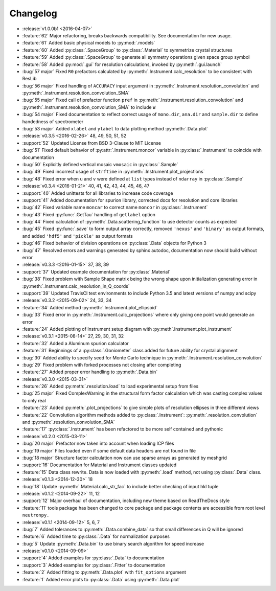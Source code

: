 =========
Changelog
=========

* :release:`v1.0.0b1 <2016-04-07>`
* :feature:`62` Major refactoring, breaks backwards compatibility. See documentation for new usage.
* :feature:`61` Added basic physical models to :py:mod:`.models`
* :feature:`60` Added :py:class:`.SpaceGroup` to :py:class:`.Material` to symmetrize crystal structures
* :feature:`59` Added :py:class:`.SpaceGroup` to generate all symmetry operations given space group symbol
* :feature:`58` Added :py:mod:`.gui` for resolution calculations, invoked by :py:meth:`.gui.launch`
* :bug:`57 major` Fixed ``R0`` prefactors calculated by :py:meth:`.Instrument.calc_resolution` to be consistent with ResLib
* :bug:`56 major` Fixed handling of ``ACCURACY`` input argument in :py:meth:`.Instrument.resolution_convolution` and :py:meth:`.Instrument.resolution_convolution_SMA`
* :bug:`55 major` Fixed call of prefactor function ``pref`` in :py:meth:`.Instrument.resolution_convolution` and :py:meth:`.Instrument.resolution_convolution_SMA` to include ``W``
* :bug:`54 major` Fixed documentation to reflect correct usage of ``mono.dir``, ``ana.dir`` and ``sample.dir`` to define handedness of spectrometer
* :bug:`53 major` Added ``xlabel`` and ``ylabel`` to data plotting method :py:meth:`.Data.plot`

* :release:`v0.3.5 <2016-02-26>` 48, 49, 50, 51, 52
* :support:`52` Updated License from BSD 3-Clause to MIT License
* :bug:`51` Fixed default behavior of :py:attr:`.Instrument.moncor` variable in :py:class:`.Instrument` to coincide with documentation
* :bug:`50` Explicitly defined vertical mosaic ``vmosaic`` in :py:class:`.Sample`
* :bug:`49` Fixed incorrect usage of ``strftime`` in :py:meth:`.Instrument.plot_projections`
* :bug:`48` Fixed error when ``u`` and ``v`` were defined at ``list`` types instead of ``ndarray`` in :py:class:`.Sample`

* :release:`v0.3.4 <2016-01-21>` 40, 41, 42, 43, 44, 45, 46, 47
* :support:`40` Added unittests for all libraries to increase code coverage
* :support:`41` Added documentation for spurion library, corrected docs for resolution and core libraries
* :bug:`42` Fixed variable name ``moncar`` to correct name ``moncor`` in :py:class:`.Instrument`
* :bug:`43` Fixed :py:func:`.GetTau` handling of ``getlabel`` option
* :bug:`44` Fixed calculation of :py:meth:`.Data.scattering_function` to use detector counts as expected
* :bug:`45` Fixed :py:func:`.save` to form output array correctly, removed ``'nexus'`` and ``'binary'`` as output formats, and added ``'hdf5'`` and ``'pickle'`` as output formats
* :bug:`46` Fixed behavior of division operations on :py:class:`.Data` objects for Python 3
* :bug:`47` Resolved errors and warnings generated by sphinx autodoc, documentation now should build without error

* :release:`v0.3.3 <2016-01-15>` 37, 38, 39
* :support:`37` Updated example documentation for :py:class:`.Material`
* :bug:`38` Fixed problem with Sample Shape matrix being the wrong shape upon initialization generating error in :py:meth:`.Instrument.calc_resolution_in_Q_coords`
* :support:`39` Updated TravisCI test environments to include Python 3.5 and latest versions of numpy and scipy

* :release:`v0.3.2 <2015-09-02>` 24, 33, 34
* :feature:`34` Added method :py:meth:`.Instrument.plot_ellipsoid`
* :bug:`33` Fixed error in :py:meth:`.Instrument.calc_projections` where only giving one point would generate an error
* :feature:`24` Added plotting of Instrument setup diagram with :py:meth`.Instrument.plot_instrument`

* :release:`v0.3.1 <2015-08-14>` 27, 29, 30, 31, 32
* :feature:`32` Added a Aluminum spurion calculator
* :feature:`31` Beginnings of a :py:class:`.Goniometer` class added for future ability for crystal alignment
* :bug:`30` Added ability to specify seed for Monte Carlo technique in :py:meth:`.Instrument.resolution_convolution`
* :bug:`29` Fixed problem with forked processes not closing after completing
* :feature:`27` Added proper error handling to :py:meth:`.Data.bin`

* :release:`v0.3.0 <2015-03-31>`
* :feature:`26` Added :py:meth:`.resolution.load` to load experimental setup from files
* :bug:`25 major` Fixed ComplexWarning in the structural form factor calculation which was casting complex values to only real
* :feature:`23` Added :py:meth:`.plot_projections` to give simple plots of resolution ellipses in three different views
* :feature:`22` Convolution algorithm methods added to :py:class:`.Instrument`: :py:meth:`.resolution_convolution` and :py:meth:`.resolution_convolution_SMA`
* :feature:`17` :py:class:`.Instrument` has been refactored to be more self contained and pythonic

* :release:`v0.2.0 <2015-03-11>`
* :bug:`20 major` Prefactor now taken into account when loading ICP files
* :bug:`19 major` Files loaded even if some default data headers are not found in file
* :bug:`18 major` Structure factor calculation now can use sparse arrays as generated by meshgrid
* :support:`16` Documentation for Material and Instrument classes updated
* :feature:`15` Data class rewrite. Data is now loaded with :py:meth:`.load` method, not using :py:class:`.Data` class.

* :release:`v0.1.3 <2014-12-30>` 18
* :bug:`18` Update :py:meth:`.Material.calc_str_fac` to include better checking of input hkl tuple

* :release:`v0.1.2 <2014-09-22>` 11, 12
* :support:`12` Major overhaul of documentation, including new theme based on ReadTheDocs style
* :feature:`11` tools package has been changed to core package and package contents are accessible from root level ``neutronpy.``

* :release:`v0.1.1 <2014-09-12>` 5, 6, 7
* :bug:`7` Added tolerances to :py:meth:`.Data.combine_data` so that small differences in Q will be ignored
* :feature:`6` Added time to :py:class:`.Data` for normalization purposes
* :bug:`5` Update :py:meth:`.Data.bin` to use binary search algorithm for speed increase

* :release:`v0.1.0 <2014-09-09>`
* :support:`4` Added examples for :py:class:`.Data` to documentation
* :support:`3` Added examples for :py:class:`.Fitter` to documentation
* :feature:`2` Added fitting to :py:meth:`.Data.plot` with ``fit_options`` argument
* :feature:`1` Added error plots to :py:class:`.Data` using :py:meth:`.Data.plot`
